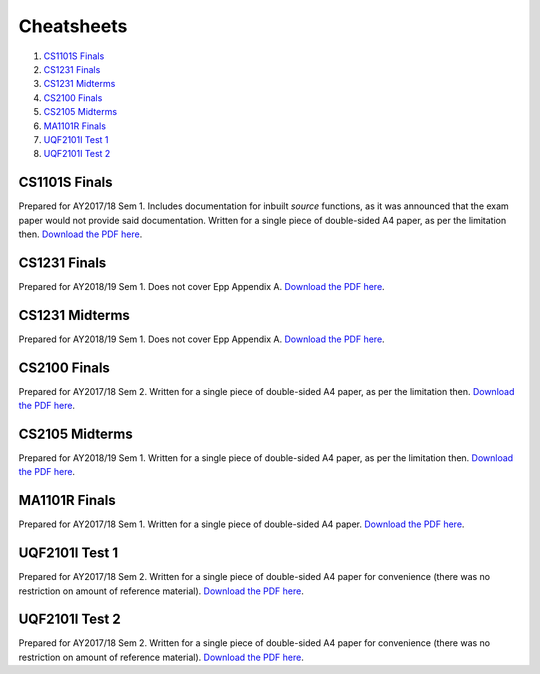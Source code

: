 Cheatsheets
===========

1. `CS1101S Finals`_
2. `CS1231 Finals`_
3. `CS1231 Midterms`_
4. `CS2100 Finals`_
5. `CS2105 Midterms`_
6. `MA1101R Finals`_
7. `UQF2101I Test 1`_
8. `UQF2101I Test 2`_

CS1101S Finals
--------------

.. image:: docs/cs1101s-finals-2017s1-0.png
.. image:: docs/cs1101s-finals-2017s1-1.png

Prepared for AY2017/18 Sem 1. Includes documentation for inbuilt *source* functions, as it was announced that the exam paper would not provide said documentation. Written for a single piece of double-sided A4 paper, as per the limitation then.
`Download the PDF here
<https://github.com/ningyuansg/Cheatsheets/raw/master/pdf/cs1101s-finals-2017s1.pdf>`_.

CS1231 Finals
-------------

.. image:: docs/cs1231-finals-2018s1-0.png
.. image:: docs/cs1231-finals-2018s1-1.png
.. image:: docs/cs1231-finals-2018s1-2.png
.. image:: docs/cs1231-finals-2018s1-3.png
.. image:: docs/cs1231-finals-2018s1-4.png
.. image:: docs/cs1231-finals-2018s1-5.png
.. image:: docs/cs1231-finals-2018s1-6.png

Prepared for AY2018/19 Sem 1. Does not cover Epp Appendix A.
`Download the PDF here
<https://github.com/ningyuansg/Cheatsheets/raw/master/pdf/cs1231-finals-2018s1.pdf>`_.

CS1231 Midterms
---------------

.. image:: docs/cs1231-midterms-2018s1-0.png
.. image:: docs/cs1231-midterms-2018s1-1.png

Prepared for AY2018/19 Sem 1. Does not cover Epp Appendix A.
`Download the PDF here
<https://github.com/ningyuansg/Cheatsheets/raw/master/pdf/cs1231-midterms-2018s1.pdf>`_.


CS2100 Finals
--------------

.. image:: docs/cs2100-finals-2017s2-0.png
.. image:: docs/cs2100-finals-2017s2-1.png

Prepared for AY2017/18 Sem 2. Written for a single piece of double-sided A4 paper, as per the limitation then.
`Download the PDF here
<https://github.com/ningyuansg/Cheatsheets/raw/master/pdf/cs2100-finals-2017s2.pdf>`_.

CS2105 Midterms
--------------

.. image:: docs/cs2105-midterms-2018s1-0.png
.. image:: docs/cs2105-midterms-2018s1-1.png

Prepared for AY2018/19 Sem 1. Written for a single piece of double-sided A4 paper, as per the limitation then.
`Download the PDF here
<https://github.com/ningyuansg/Cheatsheets/raw/master/pdf/cs2105-midterms-2018s1.pdf>`_.

MA1101R Finals
--------------

.. image:: docs/ma1101r-finals-2017s1-0.png
.. image:: docs/ma1101r-finals-2017s1-1.png

Prepared for AY2017/18 Sem 1. Written for a single piece of double-sided A4 paper.
`Download the PDF here
<https://github.com/ningyuansg/Cheatsheets/raw/master/pdf/ma1101r-finals-2017s1.pdf>`_.

UQF2101I Test 1
---------------

.. image:: docs/uqf2101i-test1-2018s2-0.png
.. image:: docs/uqf2101i-test1-2018s2-1.png

Prepared for AY2017/18 Sem 2. Written for a single piece of double-sided A4 paper for convenience (there was no restriction on amount of reference material).
`Download the PDF here
<https://github.com/ningyuansg/Cheatsheets/raw/master/pdf/uqf2101i-test1-2018s2.pdf>`_.

UQF2101I Test 2
---------------

.. image:: docs/uqf2101i-test2-2018s2-0.png
.. image:: docs/uqf2101i-test2-2018s2-1.png

Prepared for AY2017/18 Sem 2. Written for a single piece of double-sided A4 paper for convenience (there was no restriction on amount of reference material).
`Download the PDF here
<https://github.com/ningyuansg/Cheatsheets/raw/master/pdf/uqf2101i-test2-2018s2.pdf>`_.

